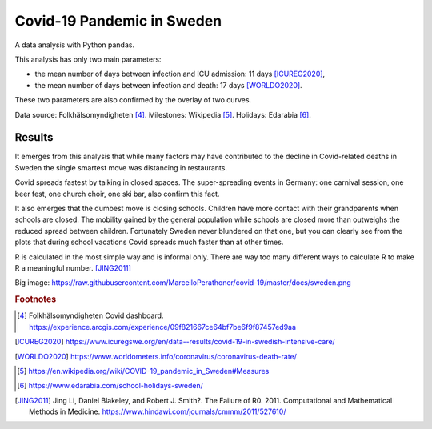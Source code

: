 .. -*- encoding: utf-8; fill-column: 72 -*-

Covid-19 Pandemic in Sweden
===========================

A data analysis with Python pandas.

This analysis has only two main parameters:

- the mean number of days between infection and ICU admission: 11 days [ICUREG2020]_,

- the mean number of days between infection and death: 17 days [WORLDO2020]_.

These two parameters are also confirmed by the overlay of two curves.

Data source: Folkhälsomyndigheten [#1]_.
Milestones: Wikipedia [#2]_.
Holidays: Edarabia [#3]_.


Results
-------

It emerges from this analysis that
while many factors may have contributed to the decline in Covid-related deaths in Sweden
the single smartest move was distancing in restaurants.

Covid spreads fastest by talking in closed spaces.
The super-spreading events in Germany: one carnival session, one beer fest, one church choir,
one ski bar, also confirm this fact.

It also emerges that the dumbest move is closing schools.
Children have more contact with their grandparents when schools are closed.
The mobility gained by the general population while schools are closed
more than outweighs the reduced spread between children.
Fortunately Sweden never blundered on that one,
but you can clearly see from the plots that during school vacations
Covid spreads much faster than at other times.

R is calculated in the most simple way and is informal only.
There are way too many different ways to calculate R to make R a meaningful number. [JING2011]_

.. image: https://raw.githubusercontent.com/MarcelloPerathoner/covid-19/master/docs/sweden.png
   :width: 100%
   :align: center

Big image: https://raw.githubusercontent.com/MarcelloPerathoner/covid-19/master/docs/sweden.png


.. rubric:: Footnotes

.. [#1] Folkhälsomyndigheten Covid dashboard.
        https://experience.arcgis.com/experience/09f821667ce64bf7be6f9f87457ed9aa

.. [ICUREG2020] https://www.icuregswe.org/en/data--results/covid-19-in-swedish-intensive-care/

.. [WORLDO2020] https://www.worldometers.info/coronavirus/coronavirus-death-rate/

.. [#2] https://en.wikipedia.org/wiki/COVID-19_pandemic_in_Sweden#Measures

.. [#3] https://www.edarabia.com/school-holidays-sweden/

.. [JING2011] Jing Li, Daniel Blakeley, and Robert J. Smith?.
             The Failure of R0.
             2011.  Computational and Mathematical Methods in Medicine.
             https://www.hindawi.com/journals/cmmm/2011/527610/
